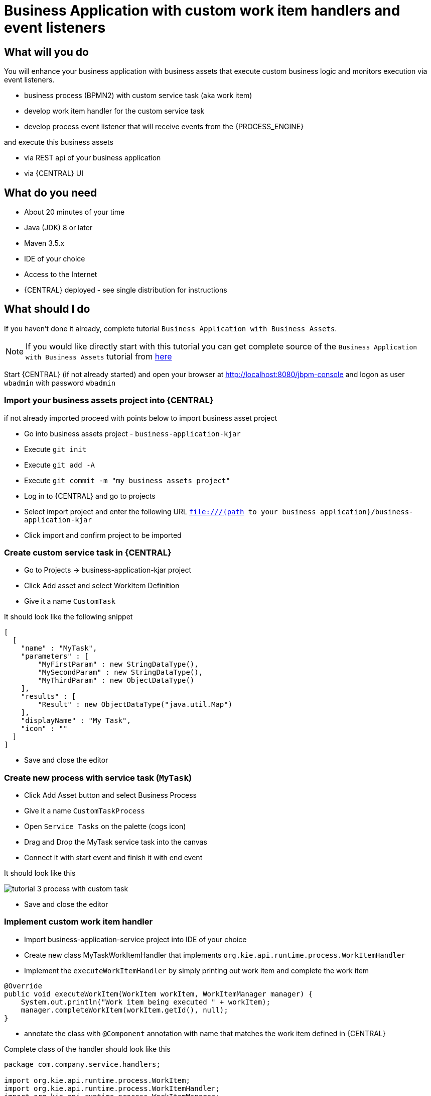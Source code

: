 = Business Application with custom work item handlers and event listeners

== What will you do

You will enhance your business application with business assets that execute custom
business logic and monitors execution via event listeners.

* business process (BPMN2) with custom service task (aka work item)
* develop work item handler for the custom service task
* develop process event listener that will receive events from the {PROCESS_ENGINE}

and execute this business assets

* via REST api of your business application
* via {CENTRAL} UI

== What do you need

* About 20 minutes of your time
* Java (JDK) 8 or later
* Maven 3.5.x
* IDE of your choice
* Access to the Internet
* {CENTRAL} deployed - see single distribution for instructions

== What should I do

If you haven't done it already, complete tutorial `Business Application with Business Assets`.

NOTE: If you would like directly start with this tutorial you can get
complete source of the `Business Application with Business Assets` tutorial from
https://github.com/business-applications/02-tutorial-business-assets-application[here]

Start {CENTRAL} (if not already started) and open your browser at
http://localhost:8080/jbpm-console[http://localhost:8080/jbpm-console] and logon as
user `wbadmin` with password `wbadmin`

=== Import your business assets project into {CENTRAL}

if not already imported proceed with points below to import business asset project

* Go into business assets project - `business-application-kjar`
* Execute `git init`
* Execute `git add -A`
* Execute `git commit -m "my business assets project"`
* Log in to {CENTRAL} and go to projects
* Select import project and enter the following URL `file:///{path to your business application}/business-application-kjar`
* Click import and confirm project to be imported

=== Create custom service task in {CENTRAL}

* Go to Projects -> business-application-kjar project
* Click Add asset and select WorkItem Definition
* Give it a name `CustomTask`

It should look like the following snippet

[source, plain]
----
[
  [
    "name" : "MyTask",
    "parameters" : [
        "MyFirstParam" : new StringDataType(),
        "MySecondParam" : new StringDataType(),
        "MyThirdParam" : new ObjectDataType()
    ],
    "results" : [
        "Result" : new ObjectDataType("java.util.Map")
    ],
    "displayName" : "My Task",
    "icon" : ""
  ]
]
----

* Save and close the editor

=== Create new process with service task (`MyTask`)

* Click Add Asset button and select Business Process
* Give it a name `CustomTaskProcess`
* Open `Service Tasks` on the palette (cogs icon)
* Drag and Drop the MyTask service task into the canvas
* Connect it with start event and finish it with end event

It should look like this

image::BusinessApplications/tutorial-3-process-with-custom-task.png[]

* Save and close the editor

=== Implement custom work item handler

* Import business-application-service project into IDE of your choice
* Create new class MyTaskWorkItemHandler that implements `org.kie.api.runtime.process.WorkItemHandler`
* Implement the `executeWorkItemHandler` by simply printing out work item and complete the work item

[source, java]
----
@Override
public void executeWorkItem(WorkItem workItem, WorkItemManager manager) {
    System.out.println("Work item being executed " + workItem);
    manager.completeWorkItem(workItem.getId(), null);
}
----

* annotate the class with `@Component` annotation with name that matches the work item
defined in {CENTRAL}

Complete class of the handler should look like this

[source, java]
----
package com.company.service.handlers;

import org.kie.api.runtime.process.WorkItem;
import org.kie.api.runtime.process.WorkItemHandler;
import org.kie.api.runtime.process.WorkItemManager;
import org.springframework.stereotype.Component;

@Component("MyTask")
public class MyTaskWorkItemHandler implements WorkItemHandler {

    @Override
    public void executeWorkItem(WorkItem workItem, WorkItemManager manager) {
        System.out.println("Work item being executed " + workItem);
        manager.completeWorkItem(workItem.getId(), null);
    }

    @Override
    public void abortWorkItem(WorkItem workItem, WorkItemManager manager) {

    }

}
----

=== Implement custom event listener

To be able to monitor execution of our business assets such as business process
an event listener can be implemented. In this tutorial we focus on ProcessEventListener
but there are other types such as:

* TaskLifeCycleEventListener
* CaseEventListener
* RuleRuntimeEventListener
* AgendaEventListener

Go back to IDE where the business-application-service is imported

* Create class MyProcessEventListener that implements `org.kie.api.event.process.ProcessEventListener`
* Implement methods with simple print outs
* Annotate the class with `Component` - in this case the name is not relevant

Complete class of the event listener should look like this

[source, java]
----
package com.company.service.listeners;

import org.kie.api.event.process.ProcessCompletedEvent;
import org.kie.api.event.process.ProcessEventListener;
import org.kie.api.event.process.ProcessNodeLeftEvent;
import org.kie.api.event.process.ProcessNodeTriggeredEvent;
import org.kie.api.event.process.ProcessStartedEvent;
import org.kie.api.event.process.ProcessVariableChangedEvent;
import org.springframework.stereotype.Component;

@Component
public class MyProcessEventListener implements ProcessEventListener {

    @Override
    public void beforeProcessStarted(ProcessStartedEvent event) {
        System.out.println("beforeProcessStarted " + event);
    }

    @Override
    public void afterProcessStarted(ProcessStartedEvent event) {
        System.out.println("afterProcessStarted " + event);
    }

    @Override
    public void beforeProcessCompleted(ProcessCompletedEvent event) {
        System.out.println("beforeProcessCompleted " + event);
    }

    @Override
    public void afterProcessCompleted(ProcessCompletedEvent event) {
        System.out.println("afterProcessCompleted " + event);
    }

    @Override
    public void beforeNodeTriggered(ProcessNodeTriggeredEvent event) {
        System.out.println("beforeNodeTriggered " + event);
    }

    @Override
    public void afterNodeTriggered(ProcessNodeTriggeredEvent event) {
        System.out.println("afterNodeTriggered " + event);
    }

    @Override
    public void beforeNodeLeft(ProcessNodeLeftEvent event) {
        System.out.println("beforeNodeLeft " + event);
    }

    @Override
    public void afterNodeLeft(ProcessNodeLeftEvent event) {
        System.out.println("afterNodeLeft " + event);
    }

    @Override
    public void beforeVariableChanged(ProcessVariableChangedEvent event) {
        System.out.println("beforeVariableChanged " + event);
    }

    @Override
    public void afterVariableChanged(ProcessVariableChangedEvent event) {
        System.out.println("afterVariableChanged " + event);
    }

}
----

=== Run the application

At this point all development effort is done, the last remaining thing is to pull
back the business assets project into the business-application-kjar project

* Go to business-application-kjar
* Execute `git remote add origin ssh://wbadmin@localhost:8001/MySpace/business-application-kjar` (if not already added)
* Execute `git pull origin master` - when prompted enter `wbadmin` as password

Go to `business-application-service` directory and launch the application

`./launch.sh clean install` for Linux/Unix

`./launch.bat clean install` for Windows

== Results

Once the build and launch is complete you can open your browser
http://localhost:8090[http://localhost:8090]

Next, point the browser to http://localhost:8090/rest/server/containers[http://localhost:8090/rest/server/containers]
to see that your business assets project has been properly deployed and is running.

NOTE: By default all REST endpoints (url pattern /rest/*) are secured and require
authentication. Default user that can be used to logon is `wbadmin` with password `wbadmin`

Next, point the browser to http://localhost:8090/rest/server/containers/business-application-kjar/processes[http://localhost:8090/rest/server/containers/business-application-kjar/processes]
to see business processes available for execution. You should see two of them.

=== Execute business process

You can execute business process via REST api exposed by your business application (in fact by Business Automation capability).

URL: `http://localhost:8090/rest/server/containers/business-application-kjar/processes/{processid}/instances`
HTTP method: POST

Optionally HTTP headers can be set to change the format of data returned

* Accept: application/json for JSON format
* Accept: application/xml for XML (JAXB based) format
* X-KIE-ContentType: XSTREAM for XML (XStream based) format

{processid} needs to be replaced with actual process id that is returned from the endpoint http://localhost:8090/rest/server/containers/business-application-kjar/processes

NOTE: Remember that endpoints are protected so make sure you provide user name and password when making the request.

In response to this request, a process instance id should be returned.

[source, xml]
----
<long-type>
    <value>1</value>
</long-type>
----

You can examine details of that process instance by pointing your browser to
http://localhost:8090/rest/server/containers/business-application-kjar/processes/instances/1[http://localhost:8090/rest/server/containers/business-application-kjar/processes/instances/1]

[source, xml]
----
<process-instance>
  <process-instance-id>1</process-instance-id>
  <process-id>business-application-kjar.CustomTaskProcess</process-id>
  <process-name>CustomTaskProcess</process-name>
  <process-version>1.0</process-version>
  <process-instance-state>2</process-instance-state>
  <container-id>business-application-kjar-1_0-SNAPSHOT</container-id>
  <initiator>wbadmin</initiator>
  <start-date>2018-10-11T13:29:55.807+02:00</start-date>
  <process-instance-desc>CustomTaskProcess</process-instance-desc>
  <correlation-key>1</correlation-key>
  <parent-instance-id>-1</parent-instance-id>
  <sla-compliance>0</sla-compliance>
</process-instance>
----

Looking into the application logs (console) you should see that both the handler has
been executed and event listener was notified about various events

[source, plain]
----
beforeVariableChanged ==>[ProcessVariableChanged(id=initiator; instanceId=initiator; oldValue=null; newValue=wbadmin; processName=CustomTaskProcess; processId=business-application-kjar.CustomTaskProcess)]
afterVariableChanged ==>[ProcessVariableChanged(id=initiator; instanceId=initiator; oldValue=null; newValue=wbadmin; processName=CustomTaskProcess; processId=business-application-kjar.CustomTaskProcess)]
beforeProcessStarted ==>[ProcessStarted(name=CustomTaskProcess; id=business-application-kjar.CustomTaskProcess)]
beforeNodeTriggered ==>[ProcessNodeTriggered(nodeId=3; id=0; nodeName=null; processName=CustomTaskProcess; processId=business-application-kjar.CustomTaskProcess)]
beforeNodeLeft ==>[ProcessNodeLeft(nodeId=3; id=0; nodeName=null; processName=CustomTaskProcess; processId=business-application-kjar.CustomTaskProcess)]
beforeNodeTriggered ==>[ProcessNodeTriggered(nodeId=1; id=1; nodeName=My Task; processName=CustomTaskProcess; processId=business-application-kjar.CustomTaskProcess)]

Work item being executed WorkItem 1 [name=MyTask, state=0, processInstanceId=1, parameters{}]

beforeNodeLeft ==>[ProcessNodeLeft(nodeId=1; id=1; nodeName=My Task; processName=CustomTaskProcess; processId=business-application-kjar.CustomTaskProcess)]
beforeNodeTriggered ==>[ProcessNodeTriggered(nodeId=2; id=2; nodeName=null; processName=CustomTaskProcess; processId=business-application-kjar.CustomTaskProcess)]
beforeNodeLeft ==>[ProcessNodeLeft(nodeId=2; id=2; nodeName=null; processName=CustomTaskProcess; processId=business-application-kjar.CustomTaskProcess)]
beforeProcessCompleted ==>[ProcessCompleted(name=CustomTaskProcess; id=business-application-kjar.CustomTaskProcess)]
afterProcessCompleted ==>[ProcessCompleted(name=CustomTaskProcess; id=business-application-kjar.CustomTaskProcess)]
afterNodeLeft ==>[ProcessNodeLeft(nodeId=2; id=2; nodeName=null; processName=CustomTaskProcess; processId=business-application-kjar.CustomTaskProcess)]
afterNodeTriggered ==>[ProcessNodeTriggered(nodeId=2; id=2; nodeName=null; processName=CustomTaskProcess; processId=business-application-kjar.CustomTaskProcess)]
afterNodeLeft ==>[ProcessNodeLeft(nodeId=1; id=1; nodeName=My Task; processName=CustomTaskProcess; processId=business-application-kjar.CustomTaskProcess)]
afterNodeTriggered ==>[ProcessNodeTriggered(nodeId=1; id=1; nodeName=My Task; processName=CustomTaskProcess; processId=business-application-kjar.CustomTaskProcess)]
afterNodeLeft ==>[ProcessNodeLeft(nodeId=3; id=0; nodeName=null; processName=CustomTaskProcess; processId=business-application-kjar.CustomTaskProcess)]
afterNodeTriggered ==>[ProcessNodeTriggered(nodeId=3; id=0; nodeName=null; processName=CustomTaskProcess; processId=business-application-kjar.CustomTaskProcess)]
afterProcessStarted ==>[ProcessStarted(name=CustomTaskProcess; id=business-application-kjar.CustomTaskProcess)]
----

=== Execute business process from {CENTRAL} UI

Follow the same procedure as described in
 <<BusinessApplications/Tutorials/AppWithProcesses-section.adoc#_execute_business_process_from_jbpm_console_ui,Execute business process from {CENTRAL} UI>>

== Summary

Congratulations! you have enhanced your business application to take advantage of custom service tasks
and you learned how to keep an eye on what is actually being executed by your business
application. With this knowledge you can start doing more advanced service tasks that will
integrate your application with the outside world.


== Source code of the tutorial

https://github.com/business-applications/03-tutorial-handler-listener-business-application[Here] is the complete source code of the tutorial.

